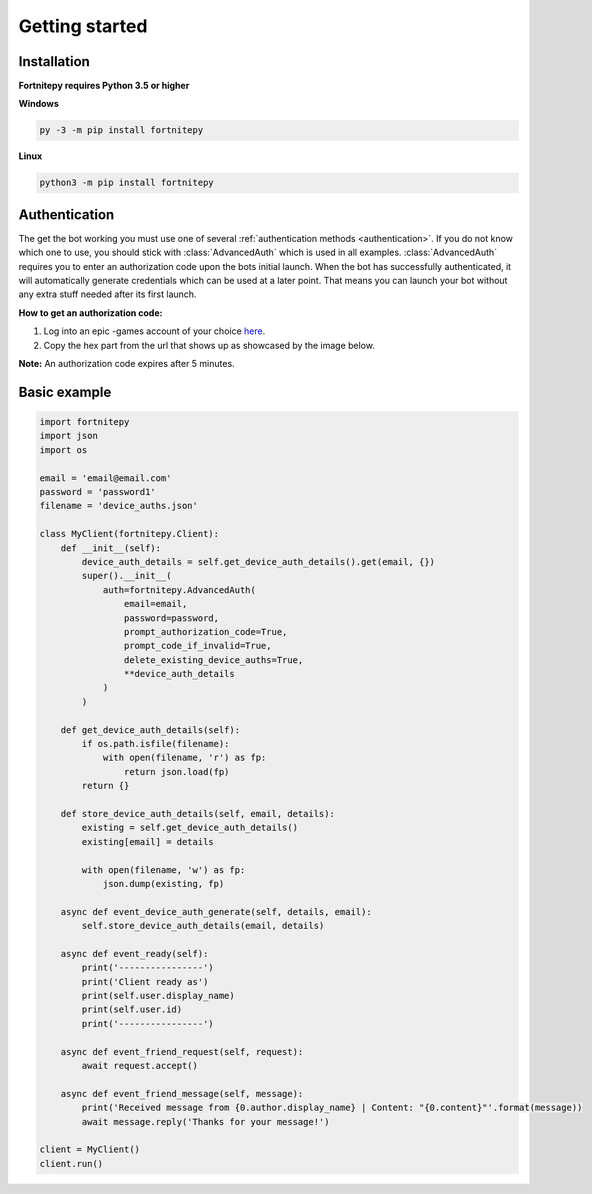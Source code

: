 Getting started
===============

Installation
------------

**Fortnitepy requires Python 3.5 or higher**

**Windows**

.. code:: sh

    py -3 -m pip install fortnitepy

**Linux**

.. code:: sh

    python3 -m pip install fortnitepy

Authentication
--------------

The get the bot working you must use one of several :ref:`authentication methods <authentication>`. If you do not know which one to use, you should stick with :class:`AdvancedAuth` which is used in all examples. :class:`AdvancedAuth` requires you to enter an authorization code upon the bots initial launch. When the bot has successfully authenticated, it will automatically generate credentials which can be used at a later point. That means you can launch your bot without any extra stuff needed after its first launch.

**How to get an authorization code:**

#. Log into an epic -games account of your choice `here <https://www.epicgames.com/id/logout?redirectUrl=https%3A//www.epicgames.com/id/login%3FredirectUrl%3Dhttps%253A%252F%252Fwww.epicgames.com%252Fid%252Fapi%252Fredirect%253FclientId%253D3446cd72694c4a4485d81b77adbb2141%2526responseType%253Dcode>`_.  
#. Copy the hex part from the url that shows up as showcased by the image below.

.. image:: https://raw.githubusercontent.com/Terbau/fortnitepy/dev/docs/resources/images/authorization_code.png

**Note:** An authorization code expires after 5 minutes.

Basic example
-------------

.. code-block:: python3

    import fortnitepy
    import json
    import os

    email = 'email@email.com'
    password = 'password1'
    filename = 'device_auths.json'

    class MyClient(fortnitepy.Client):
        def __init__(self):
            device_auth_details = self.get_device_auth_details().get(email, {})
            super().__init__(
                auth=fortnitepy.AdvancedAuth(
                    email=email,
                    password=password,
                    prompt_authorization_code=True,
                    prompt_code_if_invalid=True,
                    delete_existing_device_auths=True,
                    **device_auth_details
                )
            )

        def get_device_auth_details(self):
            if os.path.isfile(filename):
                with open(filename, 'r') as fp:
                    return json.load(fp)
            return {}

        def store_device_auth_details(self, email, details):
            existing = self.get_device_auth_details()
            existing[email] = details

            with open(filename, 'w') as fp:
                json.dump(existing, fp)

        async def event_device_auth_generate(self, details, email):
            self.store_device_auth_details(email, details)

        async def event_ready(self):
            print('----------------')
            print('Client ready as')
            print(self.user.display_name)
            print(self.user.id)
            print('----------------')

        async def event_friend_request(self, request):
            await request.accept()

        async def event_friend_message(self, message):
            print('Received message from {0.author.display_name} | Content: "{0.content}"'.format(message))
            await message.reply('Thanks for your message!')

    client = MyClient()
    client.run()
